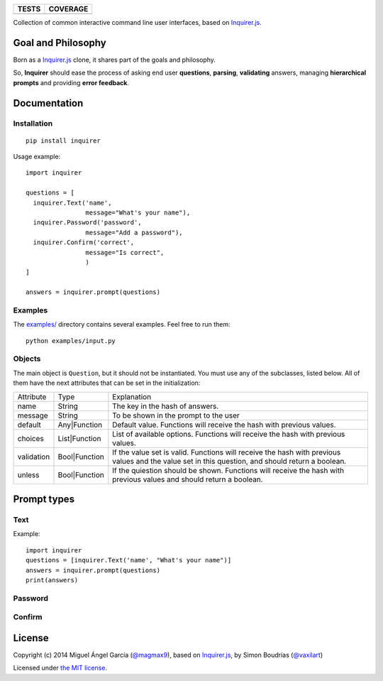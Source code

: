 =========  ============
TESTS      COVERAGE
=========  ============
|travis|   |coveralls|
=========  ============

Collection of common interactive command line user interfaces, based on `Inquirer.js`_.

Goal and Philosophy
===================

Born as a `Inquirer.js`_ clone, it shares part of the goals and philosophy.

So, **Inquirer** should ease the process of asking end user **questions**, **parsing**, **validating** answers, managing **hierarchical prompts** and providing **error feedback**.


Documentation
=============

Installation
------------

::

   pip install inquirer

Usage example::

  import inquirer

  questions = [
    inquirer.Text('name',
                  message="What's your name"),
    inquirer.Password('password',
                  message="Add a password"),
    inquirer.Confirm('correct',
                  message="Is correct",
                  )
  ]

  answers = inquirer.prompt(questions)

Examples
--------

The `examples/`_ directory contains several examples. Feel free to run them::

  python examples/input.py


Objects
-------

The main object is ``Question``, but it should not be
instantiated. You must use any of the subclasses, listed below. All of
them have the next attributes that can be set in the initialization:

+------------+---------------+---------------------------------------------------------------------------------------------------------------------------------------------------+
| Attribute  | Type          | Explanation                                                                                                                                       |
+------------+---------------+---------------------------------------------------------------------------------------------------------------------------------------------------+
| name       | String        | The key in the hash of answers.                                                                                                                   |
+------------+---------------+---------------------------------------------------------------------------------------------------------------------------------------------------+
| message    | String        | To be shown in the prompt to the user                                                                                                             |
+------------+---------------+---------------------------------------------------------------------------------------------------------------------------------------------------+
| default    | Any|Function  | Default value. Functions will receive the hash with previous values.                                                                              |
+------------+---------------+---------------------------------------------------------------------------------------------------------------------------------------------------+
| choices    | List|Function | List of available options. Functions will receive the hash with previous values.                                                                  |
+------------+---------------+---------------------------------------------------------------------------------------------------------------------------------------------------+
| validation | Bool|Function | If the value set is valid. Functions will receive the hash with previous values and the value set in this question, and should return a boolean.  |
+------------+---------------+---------------------------------------------------------------------------------------------------------------------------------------------------+
| unless     | Bool|Function | If the quiestion should be shown. Functions will receive the hash with previous values and should return a boolean.                               |
+------------+---------------+---------------------------------------------------------------------------------------------------------------------------------------------------+


Prompt types
============

Text
----

Example::

  import inquirer
  questions = [inquirer.Text('name', "What's your name")]
  answers = inquirer.prompt(questions)
  print(answers)

.. raw:: html
  <p>
  [<span class="ansiyellow">?</span>] What's your name: miguel<br/>
  {'name': 'miguel'}
  </p>


Password
--------


Confirm
-------



License
=======

Copyright (c) 2014 Miguel Ángel García (`@magmax9`_), based on `Inquirer.js`_, by Simon Boudrias (`@vaxilart`_)

Licensed under `the MIT license`_.


.. |travis| image:: https://travis-ci.org/magmax/python-inquirer.png
  :target: `Travis`_

.. |coveralls| image:: https://coveralls.io/repos/magmax/python-inquirer/badge.png
  :target: `Coveralls`_

.. _Inquirer.js: https://github.com/SBoudrias/Inquirer.js
.. _Travis: https://travis-ci.org/magmax/python-inquirer
.. _Coveralls: https://coveralls.io/r/magmax/python-inquirer
.. _examples/: https://github.com/magmax/python-inquirer/tree/master/examples

.. _@vaxilart: https://twitter.com/vaxilart
.. _@magmax9: https://twitter.com/magmax9

.. _the MIT license: http://opensource.org/licenses/MIT
